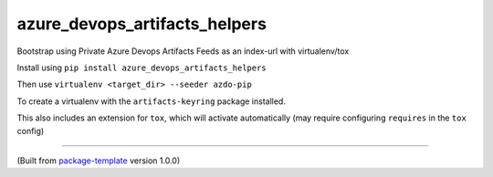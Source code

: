 ************************
azure_devops_artifacts_helpers
************************

Bootstrap using Private Azure Devops Artifacts Feeds as an index-url with virtualenv/tox

Install using ``pip install azure_devops_artifacts_helpers``

Then use ``virtualenv <target_dir> --seeder azdo-pip``

To create a virtualenv with the ``artifacts-keyring`` package installed.

This also includes an extension for ``tox``, which will activate automatically (may require configuring
``requires`` in the ``tox`` config)

---------------------------

(Built from `package-template <https://github.com/djpugh/package-template>`_ version 1.0.0)
